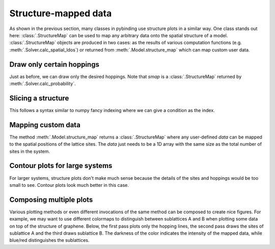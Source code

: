 Structure-mapped data
=====================

As shown in the previous section, many classes in pybinding use structure plots in a similar way.
One class stands out here: :class:`.StructureMap` can be used to map any arbitrary data onto the
spatial structure of a model. :class:`.StructureMap` objects are produced in two cases: as the
results of various computation functions (e.g. :meth:`.Solver.calc_spatial_ldos`) or returned
from :meth:`.Model.structure_map` which can map custom user data.

.. only:: html

    :nbexport:`Download this page as a Jupyter notebook <self>`


Draw only certain hoppings
--------------------------

Just as before, we can draw only the desired hoppings. Note that `smap` is a :class:`.StructureMap`
returned by :meth:`.Solver.calc_probability`.

.. plot::
    :context: close-figs

    from pybinding.repository import graphene

    plt.figure(figsize=(7, 3))

    plt.subplot(121, title="The model")
    model = pb.Model(graphene.monolayer(nearest_neighbors=3), graphene.hexagon_ac(1))
    model.plot(hopping={'draw_only': ['t']})

    plt.subplot(122, title="$|\Psi|^2$")
    solver = pb.solver.arpack(model, k=10)
    smap = solver.calc_probability(n=2)
    smap.plot(hopping={'draw_only': ['t']})
    pb.pltutils.colorbar()


Slicing a structure
-------------------

This follows a syntax similar to numpy fancy indexing where we can give a condition as the index.

.. plot::
    :context: close-figs

    plt.figure(figsize=(7, 3))

    plt.subplot(121, title="Original")
    smap.plot(hopping={'draw_only': ['t']})

    plt.subplot(122, title="Sliced: y > 0")
    upper = smap[smap.y > 0]
    upper.plot(hopping={'draw_only': ['t']})


.. plot::
    :context: close-figs

    plt.figure(figsize=(7, 3))

    plt.subplot(121, title="Original: A and B")
    smap.plot(hopping={'draw_only': ['t', 't_nn']})

    plt.subplot(122, title="Sliced: A only")
    a_only = smap[smap.sublattices == 'A']
    a_only.plot(hopping={'draw_only': ['t', 't_nn']})


Mapping custom data
-------------------

The method :meth:`.Model.structure_map` returns a :class:`.StructureMap` where any user-defined
`data` can be mapped to the spatial positions of the lattice sites. The `data` just needs to be
a 1D array with the same size as the total number of sites in the system.

.. plot::
    :context: close-figs

    plt.figure(figsize=(6.8, 3))

    plt.subplot(121, title="The model")
    model = pb.Model(graphene.monolayer(), graphene.hexagon_ac(1))
    model.plot()

    plt.subplot(122, title="Custom color data: 2x * (y + 1)")
    custom_data = 2 * model.system.x * (model.system.y + 1)
    smap = model.structure_map(custom_data)
    smap.plot()
    pb.pltutils.colorbar()


.. plot::
    :context: close-figs

    plt.figure(figsize=(6.8, 3))

    plt.subplot(121, title="sin(10x)")
    smap = model.structure_map(np.sin(10 * model.system.x))
    smap.plot()
    pb.pltutils.colorbar()

    plt.subplot(122, title="cos(5y)")
    smap = model.structure_map(np.cos(5 * model.system.y))
    smap.plot()
    pb.pltutils.colorbar()


Contour plots for large systems
-------------------------------

For larger systems, structure plots don't make much sense because the details of the sites and
hoppings would be too small to see. Contour plots look much better in this case.

.. plot::
    :context: close-figs

    plt.figure(figsize=(6.8, 3))
    model = pb.Model(graphene.monolayer(), graphene.hexagon_ac(10))

    plt.subplot(121, title="sin(x)")
    smap = model.structure_map(np.sin(model.system.x))
    smap.plot_contourf()
    pb.pltutils.colorbar()

    plt.subplot(122, title="cos(y/2)")
    smap = model.structure_map(np.cos(0.5 * model.system.y))
    smap.plot_contourf()
    pb.pltutils.colorbar()


Composing multiple plots
------------------------

Various plotting methods or even different invocations of the same method can be composed to
create nice figures. For example, we may want to use different colormaps to distinguish between
sublattices A and B when plotting some data on top of the structure of graphene. Below, the first
pass plots only the hopping lines, the second pass draws the sites of sublattice A and the third
draws sublattice B. The darkness of the color indicates the intensity of the mapped data, while
blue/red distinguishes the sublattices.

.. plot::
    :context: close-figs

    model = pb.Model(graphene.monolayer(), graphene.hexagon_ac(1))
    custom_data = 2 * model.system.x * (model.system.y + 1)
    smap = model.structure_map(custom_data)

    plt.figure(figsize=(6.8, 3))
    plt.subplot(121, title="Regular plot")
    smap.plot()

    plt.subplot(122, title="Composite plot")
    smap.plot(site_radius=0)  # only draw hopping lines, no sites
    a_only = smap[smap.sublattices == "A"]
    a_only.plot(cmap="Blues", hopping={'width': 0})  # A sites, no hoppings
    b_only = smap[smap.sublattices == "B"]
    b_only.plot(cmap="Reds", hopping={'width': 0})  # B sites, no hoppings
